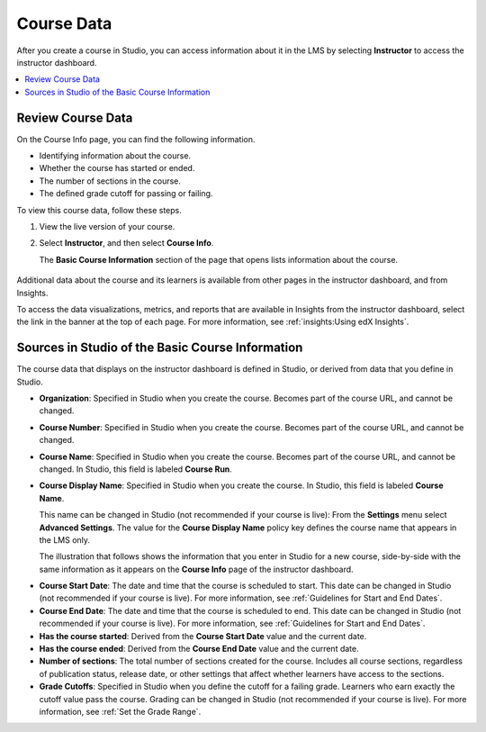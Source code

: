 .. _Course Data:

############################
Course Data
############################

After you create a course in Studio, you can access information about it in the
LMS by selecting **Instructor** to access the instructor dashboard.

.. contents::
  :local:
  :depth: 1

*************************************************
Review Course Data
*************************************************

On the Course Info page, you can find the following information.

* Identifying information about the course.

* Whether the course has started or ended.

* The number of sections in the course.

* The defined grade cutoff for passing or failing.

To view this course data, follow these steps.

#. View the live version of your course.

#. Select **Instructor**, and then select **Course Info**.

   The **Basic Course Information** section of the page that opens lists
   information about the course.

    .. image:: ../../../shared/images/Instructor_Dash_Course_Info.png
     :alt: The basic course information section of the Instructor Dashboard.

Additional data about the course and its learners is available from other pages
in the instructor dashboard, and from Insights.

To access the data visualizations, metrics, and reports that are available in
Insights from the instructor dashboard, select the link in the banner at the
top of each page. For more information, see :ref:`insights:Using edX Insights`.

*************************************************
Sources in Studio of the Basic Course Information
*************************************************

The course data that displays on the instructor dashboard is defined in
Studio, or derived from data that you define in Studio.

* **Organization**: Specified in Studio when you create the course. Becomes
  part of the course URL, and cannot be changed.

* **Course Number**: Specified in Studio when you create the course. Becomes
  part of the course URL, and cannot be changed.

* **Course Name**: Specified in Studio when you create the course. Becomes
  part of the course URL, and cannot be changed. In Studio, this field is
  labeled **Course Run**.

* **Course Display Name**: Specified in Studio when you create the course. In
  Studio, this field is labeled **Course Name**.

  This name can be changed in Studio (not recommended if your course is live):
  From the **Settings** menu select **Advanced Settings**. The value for the
  **Course Display Name** policy key defines the course name that appears in
  the LMS only.

  The illustration that follows shows the information that you enter in Studio
  for a new course, side-by-side with the same information as it appears on the
  **Course Info** page of the instructor dashboard.

.. image:: ../../../shared/images/Course_Info_Comparison.png
   :alt: The Course Name in Studio and the Course Display Name in the LMS are
       boxed; the Course Run in Studio and the Course Name in the LMS are
       circled.

* **Course Start Date**: The date and time that the course is scheduled to
  start. This date can be changed in Studio (not recommended if your course is
  live). For more information, see :ref:`Guidelines for Start and End Dates`.

* **Course End Date**: The date and time that the course is scheduled to end.
  This date can be changed in Studio (not recommended if your course is live).
  For more information, see :ref:`Guidelines for Start and End Dates`.

* **Has the course started**: Derived from the **Course Start Date** value and
  the current date.

* **Has the course ended**: Derived from the **Course End Date** value and the
  current date.

* **Number of sections**: The total number of sections created for the course.
  Includes all course sections, regardless of publication status, release date,
  or other settings that affect whether learners have access to the sections.

* **Grade Cutoffs**: Specified in Studio when you define the cutoff for a
  failing grade. Learners who earn exactly the cutoff value pass the course.
  Grading can be changed in Studio (not recommended if your course is live).
  For more information, see :ref:`Set the Grade Range`.
